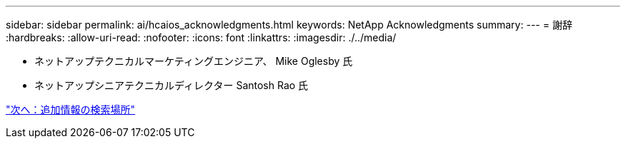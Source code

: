 ---
sidebar: sidebar 
permalink: ai/hcaios_acknowledgments.html 
keywords: NetApp Acknowledgments 
summary:  
---
= 謝辞
:hardbreaks:
:allow-uri-read: 
:nofooter: 
:icons: font
:linkattrs: 
:imagesdir: ./../media/


* ネットアップテクニカルマーケティングエンジニア、 Mike Oglesby 氏
* ネットアップシニアテクニカルディレクター Santosh Rao 氏


link:hcaios_where_to_find_additional_information.html["次へ：追加情報の検索場所"]
